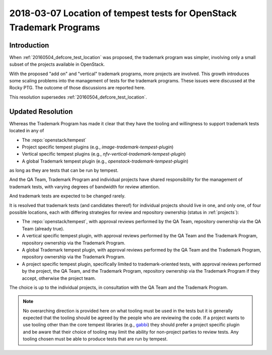 .. _201180307_interop_test_location:

=======================================================================
 2018-03-07 Location of tempest tests for OpenStack Trademark Programs
=======================================================================

Introduction
============

When :ref:`20160504_defcore_test_location` was proposed, the trademark program
was simpler, involving only a small subset of the projects available in
OpenStack.

With the proposed "add on" and "vertical" trademark programs, more projects are
involved. This growth introduces some scaling problems into the management of
tests for the trademark programs. These issues were discussed at the Rocky PTG.
The outcome of those discussions are reported here.

This resolution supersedes :ref:`20160504_defcore_test_location`.

Updated Resolution
==================

Whereas the Trademark Program has made it clear that they have the tooling and
willingness to support trademark tests located in any of

* The :repo:`openstack/tempest`
* Project specific tempest plugins (e.g., `image-trademark-tempest-plugin`)
* Vertical specific tempest plugins (e.g.,
  `nfv-vertical-trademark-tempest-plugin`)
* A global Trademark tempest plugin (e.g.,
  `openstack-trademark-tempest-plugin`)

as long as they are tests that can be run by tempest.

And the QA Team, Trademark Program and individual projects have shared
responsibility for the management of trademark tests, with varying degrees of
bandwidth for review attention.

And trademark tests are expected to be changed rarely.

It is resolved that trademark tests (and candidates thereof) for individual
projects should live in one, and only one, of four possible locations, each
with differing strategies for review and repository ownership (status in
:ref:`projects`):

* The :repo:`openstack/tempest`, with approval reviews
  performed by the QA Team, repository ownership via the QA Team (already true).
* A vertical specific tempest plugin, with approval reviews performed by the QA
  Team and the Trademark Program, repository ownership via the Trademark
  Program.
* A global Trademark tempest plugin, with approval reviews performed by the QA
  Team and the Trademark Program, repository ownership via the Trademark
  Program.
* A project specific tempest plugin, specifically limited to trademark-oriented
  tests, with approval reviews performed by the project, the QA Team, and the
  Trademark Program, repository ownership via the Trademark Program if they
  accept, otherwise the project team.

The choice is up to the individual projects, in consultation with the QA Team
and the Trademark Program.

.. note:: No overarching direction is provided here on what tooling must be
          used in the tests but it is generally expected that the tooling
          should be agreed by the people who are reviewing the code. If a
          project wants to use tooling other than the core tempest libraries
          (e.g., gabbi_) they should prefer a project specific plugin and be
          aware that their choice of tooling may limit the ability for
          non-project parties to review tests. Any tooling chosen must be able
          to produce tests that are run by tempest.

.. _gabbi: https://gabbi.readthedocs.io/
